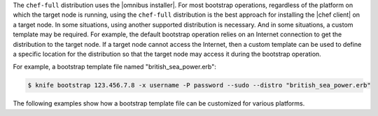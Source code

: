 .. The contents of this file are included in multiple topics.
.. This file describes a command or a sub-command for Knife.
.. This file should not be changed in a way that hinders its ability to appear in multiple documentation sets.


The ``chef-full`` distribution uses the |omnibus installer|. For most bootstrap operations, regardless of the platform on which the target node is running, using the ``chef-full`` distribution is the best approach for installing the |chef client| on a target node. In some situations, using another supported distribution is necessary. And in some situations, a custom template may be required. For example, the default bootstrap operation relies on an Internet connection to get the distribution to the target node. If a target node cannot access the Internet, then a custom template can be used to define a specific location for the distribution so that the target node may access it during the bootstrap operation.

For example, a bootstrap template file named "british_sea_power.erb":

.. code-block:: bash

   $ knife bootstrap 123.456.7.8 -x username -P password --sudo --distro "british_sea_power.erb"

The following examples show how a bootstrap template file can be customized for various platforms.

